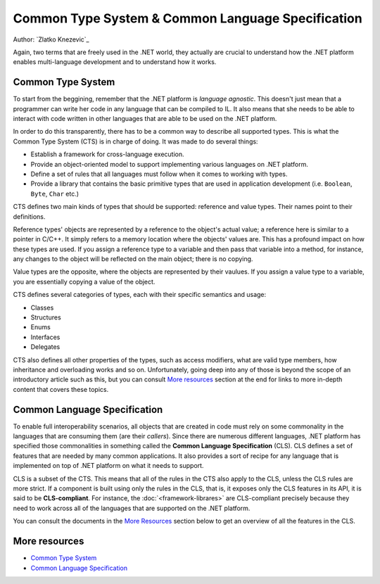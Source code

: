 Common Type System & Common Language Specification
==================================================

Author: `Zlatko Knezevic`_

Again, two terms that are freely used in the .NET world, they actually are crucial to understand how the .NET platform enables multi-language development and to understand how it works. 

Common Type System
------------------

To start from the beggining, remember that the .NET platform is *language agnostic*. This doesn't just mean that a programmer can write her code in any language that can be compiled to IL. It also means that she needs to be able to interact with code written in other languages that are able to be used on the .NET platform. 

In order to do this transparently, there has to be a common way to describe all supported types. This is what the Common Type System (CTS) is in charge of doing. It was made to do several things:

* Establish a framework for cross-language execution.
* Provide an object-oriented model to support implementing various languages on .NET platform.
* Define a set of rules that all languages must follow when it comes to working with types.
* Provide a library that contains the basic primitive types that are used in application development (i.e. ``Boolean``, ``Byte``, ``Char`` etc.)

CTS defines two main kinds of types that should be supported: reference and value types. Their names point to their definitions.

Reference types' objects are represented by a reference to the object's actual value; a reference here is similar to a pointer in C/C++. It simply refers to a memory location where the objects' values are. This has a profound impact on how these types are used. If you assign a reference type to a variable and then pass that variable into a method, for instance, any changes to the object will be reflected on the main object; there is no copying. 

Value types are the opposite, where the objects are represented by their vaulues. If you assign a value type to a variable, you are essentially copying a value of the object. 

CTS defines several categories of types, each with their specific semantics and usage:

* Classes
* Structures
* Enums
* Interfaces
* Delegates

CTS also defines all other properties of the types, such as access modifiers, what are valid type members, how inheritance and overloading works and so on. Unfortunately, going deep into any of those is beyond the scope of an introductory article such as this, but you can consult `More resources`_ section at the end for links to more in-depth content that covers these topics. 

Common Language Specification
-----------------------------

To enable full interoperability scenarios, all objects that are created in code must rely on some commonality in the languages that are consuming them (are their *callers*). Since there are numerous different languages, .NET platform has specified those commonalities in something called the **Common Language Specification** (CLS). CLS defines a set of features that are needed by many common applications. It also provides a sort of recipe for any language that is implemented on top of .NET platform on what it needs to support. 

CLS is a subset of the CTS. This means that all of the rules in the CTS also apply to the CLS, unless the CLS rules are more strict. If a component is built using only the rules in the CLS, that is, it exposes only the CLS features in its API, it is said to be **CLS-compliant**. For instance, the :doc:`<framework-librares>` are CLS-compliant precisely because they need to work across all of the languages that are supported on the .NET platform.

You can consult the documents in the `More Resources`_ section below to get an overview of all the features in the CLS.

More resources
--------------

* `Common Type System <https://msdn.microsoft.com/en-us/library/vstudio/zcx1eb1e(v=vs.100).aspx>`_
* `Common Language Specification <https://msdn.microsoft.com/en-us/library/vstudio/12a7a7h3(v=vs.100).aspx>`_

